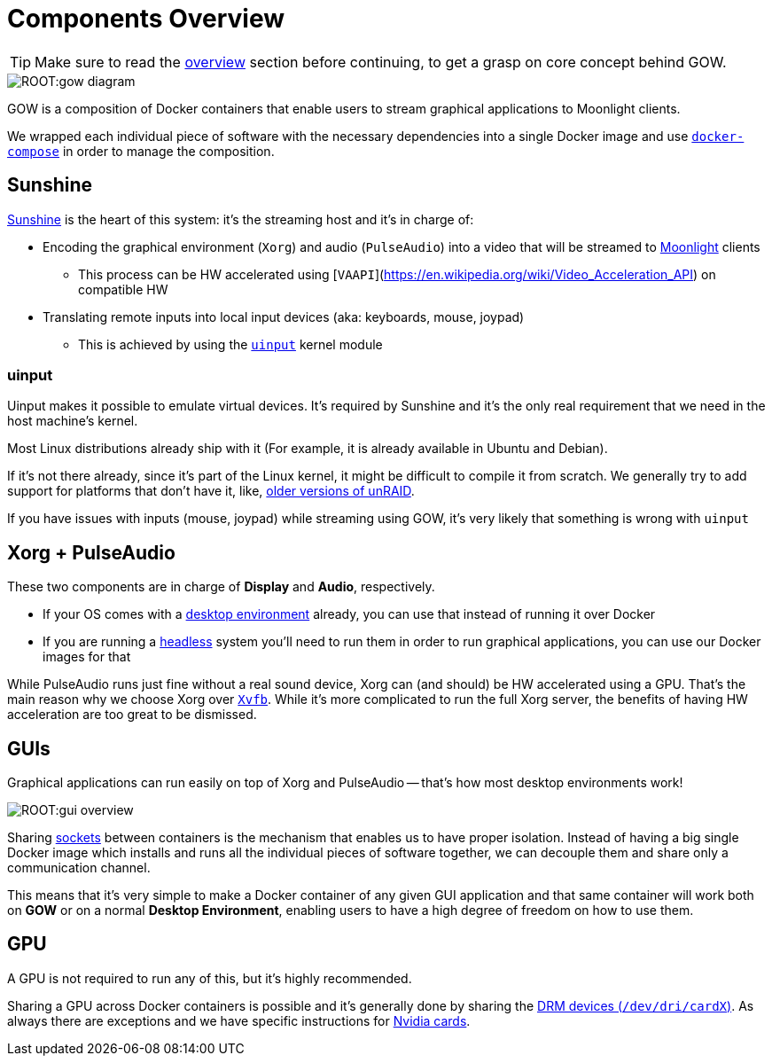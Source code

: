 = Components Overview

TIP: Make sure to read the xref:overview.adoc[overview] section before continuing, to get a grasp on core concept behind GOW.

:toc:

image::ROOT:gow-diagram.svg[]

GOW is a composition of Docker containers that enable users to stream graphical applications to Moonlight clients.

We wrapped each individual piece of software with the necessary dependencies into a single Docker image and use https://docs.docker.com/compose/[`docker-compose`] in order to manage the composition.

== Sunshine

https://github.com/SunshineStream/Sunshine[Sunshine] is the heart of this system: it's the streaming host and it's in charge of:

* Encoding the graphical environment (`Xorg`) and audio (`PulseAudio`) into a video that will be streamed to https://moonlight-stream.org/[Moonlight] clients
** This process can be HW accelerated using [`VAAPI`](https://en.wikipedia.org/wiki/Video_Acceleration_API) on compatible HW
* Translating remote inputs into local input devices (aka: keyboards, mouse, joypad)
** This is achieved by using the https://www.kernel.org/doc/html/v4.12/input/uinput.html[`uinput`] kernel module

=== uinput

Uinput makes it possible to emulate virtual devices. It's required by Sunshine and it's the only real requirement that we need in the host machine's kernel.

Most Linux distributions already ship with it (For example, it is already available in Ubuntu and Debian).

If it's not there already, since it's part of the Linux kernel, it might be difficult to compile it from scratch. We generally try to add support for platforms that don't have it, like, https://github.com/games-on-whales/unraid-plugin[older versions of unRAID].

If you have issues with inputs (mouse, joypad) while streaming using GOW, it's very likely that something is wrong with `uinput`

== Xorg + PulseAudio

These two components are in charge of *Display* and *Audio*, respectively. 

* If your OS comes with a https://en.wikipedia.org/wiki/Desktop_environment[desktop environment] already, you can use that instead of running it over Docker
* If you are running a https://en.wikipedia.org/wiki/Headless_computer[headless] system you'll need to run them in order to run graphical applications, you can use our Docker images for that

While PulseAudio runs just fine without a real sound device, Xorg can (and should) be HW accelerated using a GPU. That's the main reason why we choose Xorg over https://en.wikipedia.org/wiki/Xvfb[`Xvfb`]. While it's more complicated to run the full Xorg server, the benefits of having HW acceleration are too great to be dismissed.

== GUIs

Graphical applications can run easily on top of Xorg and PulseAudio -- that's how most desktop environments work!

image::ROOT:gui-overview.svg[]

Sharing https://en.wikipedia.org/wiki/Unix_domain_socket[sockets] between containers is the mechanism that enables us to have proper isolation. Instead of having a big single Docker image which installs and runs all the individual pieces of software together, we can decouple them and share only a communication channel.

This means that it's very simple to make a Docker container of any given GUI application and that same container will work both on **GOW** or on a normal *Desktop Environment*, enabling users to have a high degree of freedom on how to use them.

== GPU

A GPU is not required to run any of this, but it's highly recommended.

Sharing a GPU across Docker containers is possible and it's generally done by sharing the https://en.wikipedia.org/wiki/Direct_Rendering_Manager[DRM devices (`/dev/dri/cardX`)]. As always there are exceptions and we have specific instructions for xref:nvidia.adoc[Nvidia cards].
